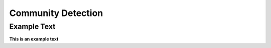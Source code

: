 ===================
Community Detection
===================

Example Text
------------

**This is an example text**